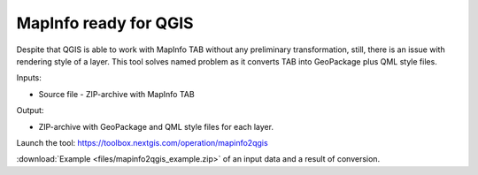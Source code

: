 MapInfo ready for QGIS
=======================

Despite that QGIS is able to work with  MapInfo TAB without any preliminary transformation, still, there is an issue with rendering style of a layer. This tool solves named problem as it converts TAB into GeoPackage plus QML style files.

Inputs:

* Source file - ZIP-archive with MapInfo TAB

Output:

* ZIP-archive with GeoPackage and  QML style files for each layer.

Launch the tool: https://toolbox.nextgis.com/operation/mapinfo2qgis

:download:`Example <files/mapinfo2qgis_example.zip>` of an input data and a result of conversion.
